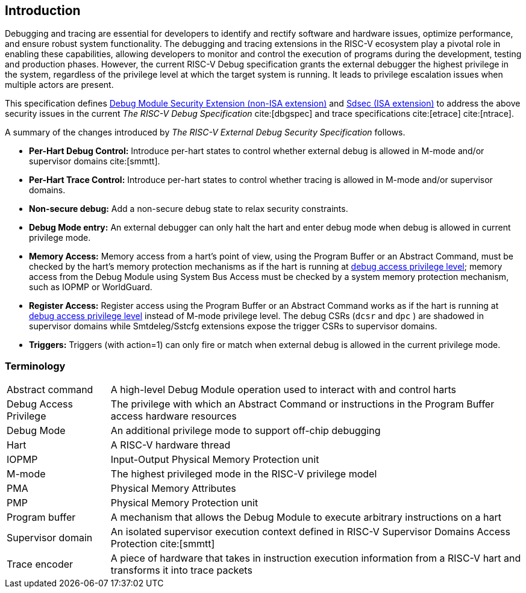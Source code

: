 [[intro]]
== Introduction
Debugging and tracing are essential for developers to identify and rectify software and hardware issues, optimize performance, and ensure robust system functionality. The debugging and tracing extensions in the RISC-V ecosystem play a pivotal role in enabling these capabilities, allowing developers to monitor and control the execution of programs during the development, testing and production phases. However, the current RISC-V Debug specification grants the external debugger the highest privilege in the system, regardless of the privilege level at which the target system is running. It leads to privilege escalation issues when multiple actors are present. 


This specification defines <<dmsext, Debug Module Security Extension (non-ISA extension)>> and <<Sdsec, Sdsec (ISA extension)>> to address the above security issues in the current _The RISC-V Debug Specification_ cite:[dbgspec] and trace specifications cite:[etrace] cite:[ntrace]. 

A summary of the changes introduced by _The RISC-V External Debug Security Specification_ follows.

    - *Per-Hart Debug Control:* Introduce per-hart states to control whether external debug is allowed in M-mode and/or supervisor domains cite:[smmtt].
    - *Per-Hart Trace Control:* Introduce per-hart states to control whether tracing is allowed in M-mode and/or supervisor domains.
    - *Non-secure debug:* Add a non-secure debug state to relax security constraints.
    - *Debug Mode entry:* An external debugger can only halt the hart and enter debug mode when debug is allowed in current privilege mode.
    - *Memory Access:* Memory access from a hart’s point of view, using the Program Buffer or an Abstract Command, must be checked by the hart's memory protection mechanisms as if the hart is running at <<dbgaccpriv, debug access privilege level>>; memory access from the Debug Module using System Bus Access must be checked by a system memory protection mechanism, such as IOPMP or WorldGuard.
    - *Register Access:* Register access using the Program Buffer or an Abstract Command works as if the hart is running at <<dbgaccpriv, debug access privilege level>> instead of M-mode privilege level. The debug CSRs (`dcsr` and `dpc` ) are shadowed in supervisor domains while Smtdeleg/Sstcfg extensions expose the trigger CSRs to supervisor domains. 
    - *Triggers:* Triggers (with action=1) can only fire or match when external debug is allowed in the current privilege mode.

=== Terminology

[cols="2*"]
[cols="20%,80%"]
|=====================================================================================================================================================
| Abstract command       | A high-level Debug Module operation used to interact with and control harts                                               
| Debug Access Privilege | The privilege with which an Abstract Command or instructions in the Program Buffer access hardware resources                    
| Debug Mode             | An additional privilege mode to support off-chip debugging                                                                 
| Hart                   | A RISC-V hardware thread                                                                                                   
| IOPMP                  | Input-Output Physical Memory Protection unit                                                                               
| M-mode                 | The highest privileged mode in the RISC-V privilege model                                                                  
| PMA                    | Physical Memory Attributes                                                                                                 
| PMP                    | Physical Memory Protection unit                                                                                            
| Program buffer         | A mechanism that allows the Debug Module to execute arbitrary instructions on a hart                                                       
| Supervisor domain      | An isolated supervisor execution context defined in RISC-V Supervisor Domains Access Protection cite:[smmtt]                
| Trace encoder          | A piece of hardware that takes in instruction execution information from a RISC-V hart and transforms it into trace packets
|=====================================================================================================================================================
